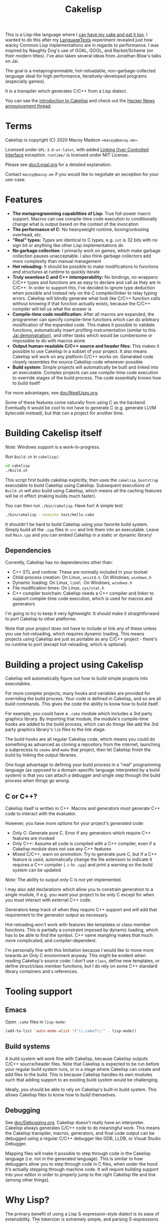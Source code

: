 #+TITLE:Cakelisp

[[file:images/CakeLisp_gradient_128.png]]

This is a Lisp-like language where I [[https://en.wikipedia.org/wiki/You_can%27t_have_your_cake_and_eat_it][can have my cake and eat it too]]. I wanted to do this after my [[https://macoy.me/code/macoy/LanguageTests][LanguageTests]] experiment revealed just how wacky Common Lisp implementations are in regards to performance. I was inspired by Naughty Dog's use of GOAL, GOOL, and Racket/Scheme (on their modern titles). I've also taken several ideas from Jonathan Blow's talks on Jai.

The goal is a metaprogrammable, hot-reloadable, non-garbage-collected language ideal for high performance, iteratively-developed programs (especially games).

It is a transpiler which generates C/C++ from a Lisp dialect.

You can see the [[https://macoy.me/blog/programming/CakelispIntro][introduction to Cakelisp]] and check out the [[https://news.ycombinator.com/item?id=25491568][Hacker News announcement thread]].

* Terms
Cakelisp is copyright (C) 2020 Macoy Madson ~<macoy@macoy.me>~.

Licensed under ~GPL-3.0-or-later~, with added [[https://www.gnu.org/licenses/gpl-faq.en.html#LinkingOverControlledInterface][Linking Over Controlled Interface]] exception.
~runtime/~ is licensed under MIT License.

Please see [[file:doc/Legal.org][doc/Legal.org]] for a detailed explanation.

Contact ~macoy@macoy.me~ if you would like to negotiate an exception for your use-case.
* Features
- *The metaprogramming capabilities of Lisp:* True full-power macro support. Macros can use compile-time code execution to conditionally change what is output based on the context of the invocation
- *The performance of C:* No heavyweight runtime, boxing/unboxing overhead, etc.
- *"Real" types:* Types are identical to C types, e.g. ~int~ is 32 bits with no sign bit or anything like other Lisp implementations do
- *No garbage collection:* I primarily work on games, which make garbage collection pauses unacceptable. I also think garbage collectors add /more/ complexity than manual management
- *Hot reloading:* It should be possible to make modifications to functions /and structures/ at runtime to quickly iterate
- *Truly seamless C and C++ interoperability:* No bindings, no wrappers: C/C++ types and functions are as easy to declare and call as they are in C/C++. In order to support this, I've decided to ignore type deduction when possible and instead rely on the C compiler/linker to relay typing errors. Cakelisp will blindly generate what look like C/C++ function calls without knowing if that function actually exists, because the C/C++ compiler will tell us what the answer is
- *Compile-time code modification:* After all macros are expanded, the programmer can specify compile-time functions which can do arbitrary modification of the expanded code. This makes it possible to validate functions, automatically insert profiling instrumentation (similar to this [[https://www.youtube.com/watch?v=59lKAlb6cRg][Jai demonstration]]), and other tasks which would be cumbersome or impossible to do with macros alone
- *Output human-readable C/C++ source and header files:* This makes it possible to use Cakelisp in a subset of your project. It also means Cakelisp will work on any platform C/C++ works on. Generated code closely resembles the source Cakelisp code whenever possible
- *Build system:* Simple projects will automatically be built and linked into an executable. Complex projects can use compile-time code execution to override stages of the build process. The code essentially knows how to build itself!

For more advantages, see [[file:doc/NeatUses.org][doc/NeatUses.org]].

Some of these features come naturally from using C as the backend. Eventually it would be cool to not have to generate C (e.g. generate LLVM bytecode instead), but that can a project for another time.
* Building Cakelisp itself
/Note:/ Windows support is a work-in-progress.

Run ~Build.sh~ in ~cakelisp/~:
#+BEGIN_SRC sh
cd cakelisp
./Build.sh
#+END_SRC

This script first builds cakelisp explicitly, then uses the ~cakelisp_bootstrap~ executable to build Cakelisp using Cakelisp. Subsequent executions of ~Build.sh~ will also build using Cakelisp, which means all the caching features will be in effect (making builds much faster).

You can then run ~./bin/cakelisp~. Have fun! A simple test:
#+BEGIN_SRC sh
./bin/cakelisp --execute test/Hello.cake
#+END_SRC

It shouldn't be hard to build Cakelisp using your favorite build system. Simply build all the ~.cpp~ files in ~src~ and link them into an executable. Leave out ~Main.cpp~ and you can embed Cakelisp in a static or dynamic library!
** Dependencies
Currently, Cakelisp has no dependencies other than:
- C++ STL and runtime: These are normally included in your toolset
- Child-process creation: On Linux, ~unistd.h~. On Windows, ~windows.h~
- Dynamic loading: On Linux, ~libdl~. On Windows, ~windows.h~
- File modification times: On Linux, ~sys/stat.h~
- C++ compiler toolchain: Cakelisp needs a C++ compiler and linker to support compile-time code execution, which is used for macros and generators

I'm going to try to keep it very lightweight. It should make it straightforward to port Cakelisp to other platforms.

Note that your /project/ does not have to include or link any of these unless you use hot-reloading, which requires dynamic loading. This means projects using Cakelisp are just as portable as any C/C++ project - there's no runtime to port (except hot-reloading, which is optional).
* Building a project using Cakelisp
Cakelisp will automatically figure out how to build simple projects into executables.

For more complex projects, many hooks and variables are provided for overriding the build process. Your code is defined in Cakelisp, and so are all build commands. This gives the code the ability to know how to build itself.

For example, you could have a ~.cake~ module which includes a 3rd party graphics library. By importing that module, the module's compile-time hooks are added to the build process, which can do things like add the 3rd party graphics library's ~lib~ files to the link stage.

The build hooks are all regular Cakelisp code, which means you could do something as advanced as cloning a repository from the internet, launching a subprocess to ~cmake~ and ~make~ that project, then let Cakelisp finish the build by linking the output libraries.

One huge advantage to defining your build process in a "real" programming language (as opposed to a domain-specific language interpreted by a build system) is that you can attach a debugger and single step through the build process when things go wrong.
** C or C++?
Cakelisp itself is written in C++. Macros and generators must generate C++ code to interact with the evaluator.

However, you have more options for your project's /generated/ code:
- Only C: Generate pure C. Error if any generators which require C++ features are invoked
- Only C++: Assume all code is compiled with a C++ compiler, even if a Cakelisp module does not use any C++ features
- Mixed C/C++, warn on promotion: Try to generate pure C, but if a C++ feature is used, automatically change the file extension to indicate it requires a C++ compiler (~.c~ to ~.cpp~) and print a warning so the build system can be updated

/Note:/ The ability to output only C is not yet implemented.

I may also add declarations which allow you to constrain generation to a single module, if e.g. you want your project to be only C except for when you must interact with external C++ code.

Generators keep track of when they require C++ support and will add that requirement to the generator output as necessary.

Hot-reloading won't work with features like templates or class member functions. This is partially a constraint imposed by dynamic loading, which has to be able to find the symbol. C++ name mangling makes that much more complicated, and compiler-dependent.

I'm personally fine with this limitation because I would like to move more towards an Only C environment anyway. This might be evident when reading Cakelisp's source code: I don't use ~class~, define new templates, or define struct/class member functions, but I do rely on some C++ standard library containers and ~&~ references.
* Tooling support
** Emacs
Open ~.cake~ files in ~lisp-mode~:
#+BEGIN_SRC lisp
(add-to-list 'auto-mode-alist '("\\.cake?\\'" . lisp-mode))
#+END_SRC
** Build systems
A build system will work fine with Cakelisp, because Cakelisp outputs C/C++ source/header files. Note that Cakelisp is expected to be run before your regular build system runs, or in a stage where Cakelisp can create and add files to the build. This is because Cakelisp handles its own modules such that adding support to an existing build system would be challenging.

Ideally, you should be able to rely on Cakelisp's built-in build system. This allows Cakelisp files to know how to build themselves.
** Debugging
See [[file:doc/Debugging.org][doc/Debugging.org]]. Cakelisp doesn't really have an interpreter. Cakelisp always generates C/C++ code to do meaningful work. This means the Cakelisp transpiler, macros, generators, and final code output can be debugged using a regular C/C++ debugger like GDB, LLDB, or Visual Studio Debugger.

Mapping files will make it possible to step through code in the Cakelisp language (i.e. not in the generated language). This is similar to how debuggers allow you to step through code in C files, when under the hood it's actually stepping through machine code. It will require building support into your editor in order to properly jump to the right Cakelisp file and line (among other things).
* Why Lisp?
The primary benefit of using a Lisp S-expression-style dialect is its ease of extensibility. The tokenizer is extremely simple, and parsing S-expressions is also simple. This consistent syntax makes it easy to write macros, which generate more S-expressions.

Additionally, S-expressions are good for representing data, which means writing domain-specific languages is easier, because you can have the built-in tokenizer do most of the work.

It's also a reaction to the high difficulty of parsing C and especially C++, which requires something like [[https://clang.llvm.org/doxygen/group__CINDEX.html][libclang]] to sanely parse.
* Similar applications/languages
See [[file:doc/VsOtherLanguages.org][doc/VsOtherLanguages.org]] for projects similar to Cakelisp.
